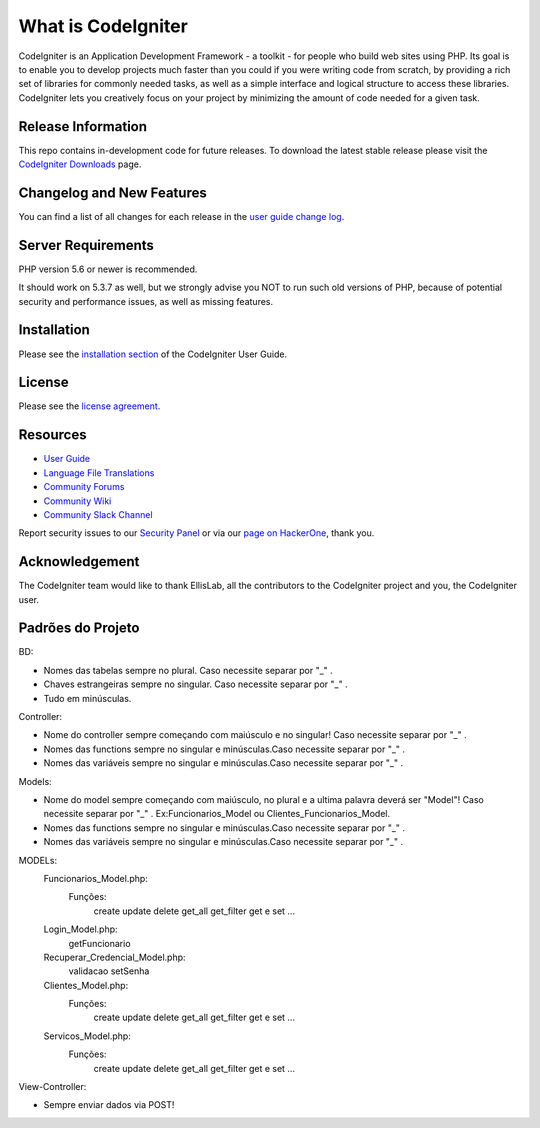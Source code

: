 ###################
What is CodeIgniter
###################

CodeIgniter is an Application Development Framework - a toolkit - for people
who build web sites using PHP. Its goal is to enable you to develop projects
much faster than you could if you were writing code from scratch, by providing
a rich set of libraries for commonly needed tasks, as well as a simple
interface and logical structure to access these libraries. CodeIgniter lets
you creatively focus on your project by minimizing the amount of code needed
for a given task.

*******************
Release Information
*******************

This repo contains in-development code for future releases. To download the
latest stable release please visit the `CodeIgniter Downloads
<https://codeigniter.com/download>`_ page.

**************************
Changelog and New Features
**************************

You can find a list of all changes for each release in the `user
guide change log <https://github.com/bcit-ci/CodeIgniter/blob/develop/user_guide_src/source/changelog.rst>`_.

*******************
Server Requirements
*******************

PHP version 5.6 or newer is recommended.

It should work on 5.3.7 as well, but we strongly advise you NOT to run
such old versions of PHP, because of potential security and performance
issues, as well as missing features.

************
Installation
************

Please see the `installation section <https://codeigniter.com/user_guide/installation/index.html>`_
of the CodeIgniter User Guide.

*******
License
*******

Please see the `license
agreement <https://github.com/bcit-ci/CodeIgniter/blob/develop/user_guide_src/source/license.rst>`_.

*********
Resources
*********

-  `User Guide <https://codeigniter.com/docs>`_
-  `Language File Translations <https://github.com/bcit-ci/codeigniter3-translations>`_
-  `Community Forums <http://forum.codeigniter.com/>`_
-  `Community Wiki <https://github.com/bcit-ci/CodeIgniter/wiki>`_
-  `Community Slack Channel <https://codeigniterchat.slack.com>`_

Report security issues to our `Security Panel <mailto:security@codeigniter.com>`_
or via our `page on HackerOne <https://hackerone.com/codeigniter>`_, thank you.

***************
Acknowledgement
***************

The CodeIgniter team would like to thank EllisLab, all the
contributors to the CodeIgniter project and you, the CodeIgniter user.

******************
Padrões do Projeto
******************
BD:

- Nomes das tabelas sempre no plural. Caso necessite separar por "_" .

- Chaves estrangeiras sempre no singular. Caso necessite separar por "_" .

- Tudo em minúsculas.

Controller:

- Nome do controller sempre começando com maiúsculo e no singular! Caso necessite separar por "_" .

- Nomes das functions sempre no singular e minúsculas.Caso necessite separar por "_" .

- Nomes das variáveis sempre no singular e minúsculas.Caso necessite separar por "_" .

Models: 

- Nome do model sempre começando com maiúsculo, no plural e a ultima palavra deverá ser "Model"! Caso necessite separar por "_" . Ex:Funcionarios_Model ou Clientes_Funcionarios_Model.
- Nomes das functions sempre no singular e minúsculas.Caso necessite separar por "_" .
- Nomes das variáveis sempre no singular e minúsculas.Caso necessite separar por "_" .
MODELs:
	Funcionarios_Model.php:
		Funções:
			create
			update
			delete
			get_all
			get_filter
			get e set ...
	Login_Model.php:
			getFuncionario
	Recuperar_Credencial_Model.php:
			validacao
			setSenha
	Clientes_Model.php:
		Funções:
			create
			update
			delete
			get_all
			get_filter
			get e set ...
	Servicos_Model.php:
		Funções:
			create
			update
			delete
			get_all
			get_filter
			get e set ...
		
View-Controller:


- Sempre enviar dados via POST!

